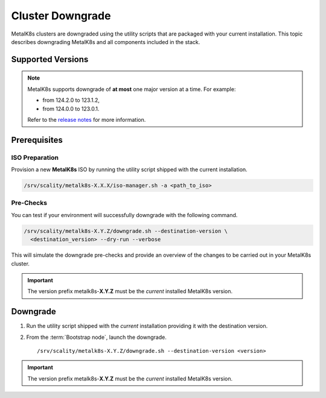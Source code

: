 Cluster Downgrade
=================

MetalK8s clusters are downgraded using the utility scripts that are
packaged with your current installation.
This topic describes downgrading MetalK8s and all components included
in the stack.

Supported Versions
******************

.. note::

    MetalK8s supports downgrade of **at most** one major version at a time.
    For example:

    - from 124.2.0 to 123.1.2,
    - from 124.0.0 to 123.0.1.

    Refer to the
    `release notes <https://github.com/scality/metalk8s/releases>`_ for more
    information.

.. only:: downgrade_not_supported

   .. warning::

      Version |release| only supports downgrade of minor and patch version.

Prerequisites
*************

ISO Preparation
---------------

Provision a new **MetalK8s** ISO by running the utility script shipped
with the current installation.

.. code::

   /srv/scality/metalk8s-X.X.X/iso-manager.sh -a <path_to_iso>

Pre-Checks
----------

You can test if your environment will successfully downgrade with the following
command.

.. code::

   /srv/scality/metalk8s-X.Y.Z/downgrade.sh --destination-version \
     <destination_version> --dry-run --verbose

This will simulate the downgrade pre-checks and provide an overview of the
changes to be carried out in your MetalK8s cluster.

.. important::

    The version prefix metalk8s-**X.Y.Z** must be the *current* installed
    MetalK8s version.

Downgrade
*********

#. Run the utility script shipped with the *current* installation
   providing it with the destination version.

#. From the :term:`Bootstrap node`, launch the downgrade.

   .. parsed-literal::

      /srv/scality/metalk8s-X.Y.Z/downgrade.sh --destination-version <version>

.. important::

    The version prefix metalk8s-**X.Y.Z** must be the *current* installed
    MetalK8s version.
